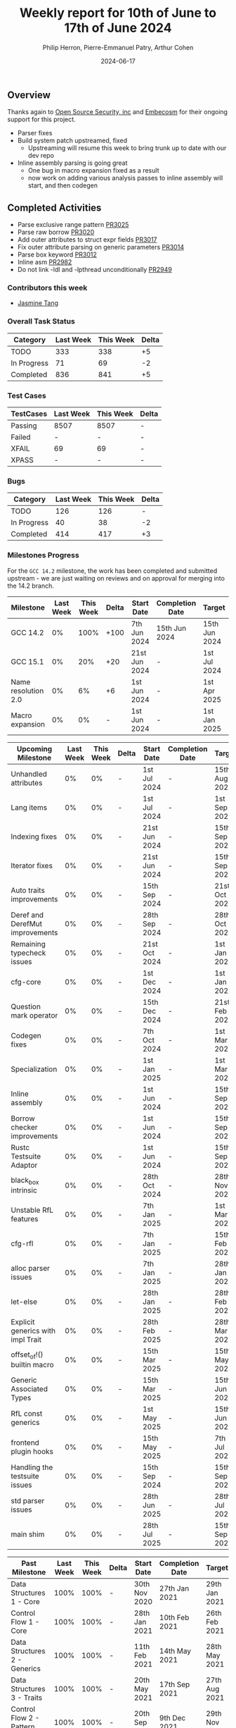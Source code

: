 #+title:  Weekly report for 10th of June to 17th of June 2024
#+author: Philip Herron, Pierre-Emmanuel Patry, Arthur Cohen
#+date:   2024-06-17

** Overview

Thanks again to [[https://opensrcsec.com/][Open Source Security, inc]] and [[https://www.embecosm.com/][Embecosm]] for their ongoing support for this project.

- Parser fixes
- Build system patch upstreamed, fixed
  - Upstreaming will resume this week to bring trunk up to date with our dev repo
- Inline assembly parsing is going great
  - One bug in macro expansion fixed as a result
  - now work on adding various analysis passes to inline assembly will start, and then codegen

** Completed Activities

- Parse exclusive range pattern                     [[https://github.com/rust-gcc/gccrs/pull/3025][PR3025]]
- Parse raw borrow                                  [[https://github.com/rust-gcc/gccrs/pull/3020][PR3020]]
- Add outer attributes to struct expr fields        [[https://github.com/rust-gcc/gccrs/pull/3017][PR3017]]
- Fix outer attribute parsing on generic parameters [[https://github.com/rust-gcc/gccrs/pull/3014][PR3014]]
- Parse box keyword                                 [[https://github.com/rust-gcc/gccrs/pull/3012][PR3012]]
- Inline asm                                        [[https://github.com/rust-gcc/gccrs/pull/2982][PR2982]]
- Do not link -ldl and -lpthread unconditionally    [[https://github.com/rust-gcc/gccrs/pull/2949][PR2949]]

*** Contributors this week

- [[https://github.com/badumbatish][Jasmine Tang]]

*** Overall Task Status

| Category    | Last Week | This Week | Delta |
|-------------+-----------+-----------+-------|
| TODO        |       333 |       338 |    +5 |
| In Progress |        71 |        69 |    -2 |
| Completed   |       836 |       841 |    +5 |

*** Test Cases

| TestCases | Last Week | This Week | Delta |
|-----------+-----------+-----------+-------|
| Passing   | 8507      | 8507      |     - |
| Failed    | -         | -         |     - |
| XFAIL     | 69        | 69        |     - |
| XPASS     | -         | -         |     - |

*** Bugs

| Category    | Last Week | This Week | Delta |
|-------------+-----------+-----------+-------|
| TODO        |       126 |       126 |     - |
| In Progress |        40 |        38 |    -2 |
| Completed   |       414 |       417 |    +3 |

*** Milestones Progress

For the ~GCC 14.2~ milestone, the work has been completed and submitted upstream - we are just waiting on reviews and on
approval for merging into the 14.2 branch.

| Milestone                         | Last Week  | This Week  | Delta | Start Date    | Completion Date | Target        |
|-----------------------------------|------------|------------|-------|---------------|-----------------|---------------|
| GCC 14.2                          |         0% |       100% |  +100 |  7th Jun 2024 |   15th Jun 2024 | 15th Jun 2024 |
| GCC 15.1                          |         0% |        20% |   +20 | 21st Jun 2024 |               - |  1st Jul 2024 |
| Name resolution 2.0               |         0% |         6% |    +6 |  1st Jun 2024 |               - |  1st Apr 2025 |
| Macro expansion                   |         0% |         0% |     - |  1st Jun 2024 |               - |  1st Jan 2025 |
 
| Upcoming Milestone                | Last Week  | This Week  | Delta | Start Date    | Completion Date | Target        |
|-----------------------------------|------------|------------|-------|---------------|-----------------|---------------|
| Unhandled attributes              |         0% |         0% |     - |  1st Jul 2024 |               - | 15th Aug 2024 |
| Lang items                        |         0% |         0% |     - |  1st Jul 2024 |               - |  1st Sep 2024 |
| Indexing fixes                    |         0% |         0% |     - | 21st Jun 2024 |               - | 15th Sep 2024 |
| Iterator fixes                    |         0% |         0% |     - | 21st Jun 2024 |               - | 15th Sep 2024 |
| Auto traits improvements          |         0% |         0% |     - | 15th Sep 2024 |               - | 21st Oct 2024 |
| Deref and DerefMut improvements   |         0% |         0% |     - | 28th Sep 2024 |               - | 28th Oct 2024 |
| Remaining typecheck issues        |         0% |         0% |     - | 21st Oct 2024 |               - |  1st Jan 2025 |
| cfg-core                          |         0% |         0% |     - |  1st Dec 2024 |               - |  1st Jan 2025 |
| Question mark operator            |         0% |         0% |     - | 15th Dec 2024 |               - | 21st Feb 2025 |
| Codegen fixes                     |         0% |         0% |     - |  7th Oct 2024 |               - |  1st Mar 2025 |
| Specialization                    |         0% |         0% |     - |  1st Jan 2025 |               - |  1st Mar 2025 |
| Inline assembly                   |         0% |         0% |     - |  1st Jun 2024 |               - | 15th Sep 2024 |
| Borrow checker improvements       |         0% |         0% |     - |  1st Jun 2024 |               - | 15th Sep 2024 |
| Rustc Testsuite Adaptor           |         0% |         0% |     - |  1st Jun 2024 |               - | 15th Sep 2024 |
| black_box intrinsic               |         0% |         0% |     - | 28th Oct 2024 |               - | 28th Nov 2024 |
| Unstable RfL features             |         0% |         0% |     - |  7th Jan 2025 |               - |  1st Mar 2025 |
| cfg-rfl                           |         0% |         0% |     - |  7th Jan 2025 |               - | 15th Feb 2025 |
| alloc parser issues               |         0% |         0% |     - |  7th Jan 2025 |               - | 28th Jan 2025 |
| let-else                          |         0% |         0% |     - | 28th Jan 2025 |               - | 28th Feb 2025 |
| Explicit generics with impl Trait |         0% |         0% |     - | 28th Feb 2025 |               - | 28th Mar 2025 |
| offset_of!() builtin macro        |         0% |         0% |     - | 15th Mar 2025 |               - | 15th May 2025 |
| Generic Associated Types          |         0% |         0% |     - | 15th Mar 2025 |               - | 15th Jun 2025 |
| RfL const generics                |         0% |         0% |     - |  1st May 2025 |               - | 15th Jun 2025 |
| frontend plugin hooks             |         0% |         0% |     - | 15th May 2025 |               - |  7th Jul 2025 |
| Handling the testsuite issues     |         0% |         0% |     - | 15th Sep 2024 |               - | 15th Sep 2025 |
| std parser issues                 |         0% |         0% |     - | 28th Jun 2025 |               - | 28th Jul 2025 |
| main shim                         |         0% |         0% |     - | 28th Jul 2025 |               - | 15th Sep 2025 |

| Past Milestone                    | Last Week  | This Week  | Delta | Start Date    | Completion Date | Target        |
|-----------------------------------+------------+------------+-------+---------------+-----------------+---------------|
| Data Structures 1 - Core          |       100% |       100% |     - | 30th Nov 2020 |   27th Jan 2021 | 29th Jan 2021 |
| Control Flow 1 - Core             |       100% |       100% |     - | 28th Jan 2021 |   10th Feb 2021 | 26th Feb 2021 |
| Data Structures 2 - Generics      |       100% |       100% |     - | 11th Feb 2021 |   14th May 2021 | 28th May 2021 |
| Data Structures 3 - Traits        |       100% |       100% |     - | 20th May 2021 |   17th Sep 2021 | 27th Aug 2021 |
| Control Flow 2 - Pattern Matching |       100% |       100% |     - | 20th Sep 2021 |    9th Dec 2021 | 29th Nov 2021 |
| Macros and cfg expansion          |       100% |       100% |     - |  1st Dec 2021 |   31st Mar 2022 | 28th Mar 2022 |
| Imports and Visibility            |       100% |       100% |     - | 29th Mar 2022 |   13th Jul 2022 | 27th May 2022 |
| Const Generics                    |       100% |       100% |     - | 30th May 2022 |   10th Oct 2022 | 17th Oct 2022 |
| Initial upstream patches          |       100% |       100% |     - | 10th Oct 2022 |   13th Nov 2022 | 13th Nov 2022 |
| Upstream initial patchset         |       100% |       100% |     - | 13th Nov 2022 |   13th Dec 2022 | 19th Dec 2022 |
| Update GCC's master branch        |       100% |       100% |     - |  1st Jan 2023 |   21st Feb 2023 |  3rd Mar 2023 |
| Final set of upstream patches     |       100% |       100% |     - | 16th Nov 2022 |    1st May 2023 | 30th Apr 2023 |
| Borrow Checking 1                 |       100% |       100% |     - | TBD           |    8th Jan 2024 | 15th Aug 2023 |
| Procedural Macros 1               |       100% |       100% |     - | 13th Apr 2023 |   6th Aug 2023  |  6th Aug 2023 |
| GCC 13.2 Release                  |       100% |       100% |     - | 13th Apr 2023 |   22nd Jul 2023 | 15th Jul 2023 |
| GCC 14 Stage 3                    |       100% |       100% |     - |  1st Sep 2023 |   20th Sep 2023 |  1st Nov 2023 |
| GCC 14.1 Release                  |       100% |       100% |     - |  2nd Jan 2024 |    2nd Jun 2024 | 15th Apr 2024 |
| format_args!() support            |       100% |       100% |     - | 15th Feb 2024 |    1st Apr 2024 |  1st Apr 2024 |

*** Risks

** Planned Activities

- Start working on unhandled compiler attributes, indexing and iterator fixes
- Be proactive about 14.2 reviews and discussions
- Upstream commits to sync trunk with our repo

** Detailed changelog
